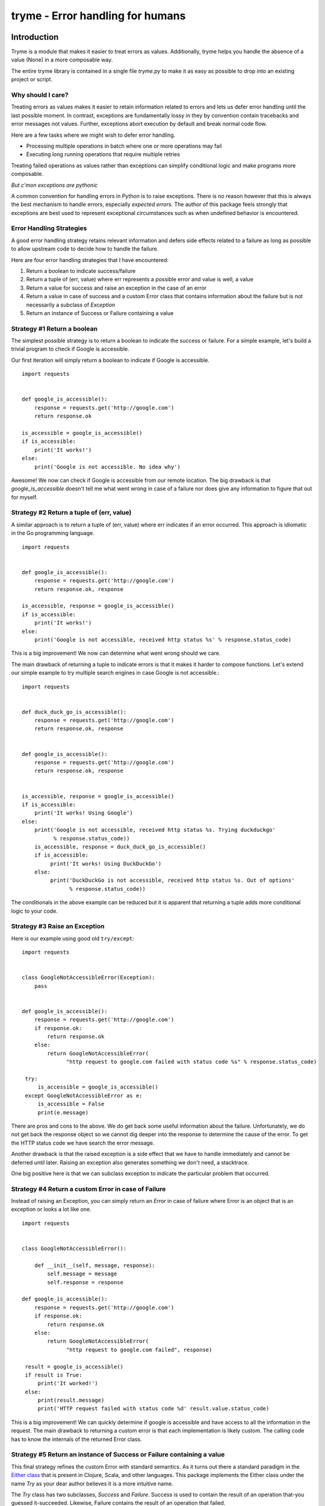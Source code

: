 ======================================================================
tryme - Error handling for humans
======================================================================


Introduction
============

Tryme is a module that makes it easier to treat errors as values. Additionally,
tryme helps you handle the absence of a value (None) in a more composable way.

The entire tryme library is contained in a single file `tryme.py` to
make it as easy as possible to drop into an existing project or script.

Why should I care?
--------------------
  
Treating errors as values makes it easier to retain information related to errors and
lets us defer error handling until the last possible moment. In contrast, exceptions are
fundamentally lossy in they by convention contain tracebacks and error messages not values.
Further, exceptions abort execution by default and break normal code flow.

Here are a few tasks where we might wish to defer error handling.

* Processing multiple operations in batch where one or more operations may fail
* Executing long running operations that require multiple retries

Treating failed operations as values rather than exceptions can simplify conditional logic and
make programs more composable.
  
*But c'mon exceptions are pythonic*

A common convention for handling errors in Python is to raise exceptions. There
is no reason however that this is always the best mechanism to handle errors,
especially *expected errors*. The author of this package feels strongly
that exceptions are best used to represent exceptional circumstances
such as when undefined behavior is encountered.


Error Handling Strategies
------------------------------

A good error handling strategy retains relevant information and defers side
effects related to a failure as long as possible to allow upstream code to
decide how to handle the failure.

Here are four error handling strategies that I have encountered:

1. Return a boolean to indicate success/failure
2. Return a tuple of (err, value) where err represents a possible error and value
   is well, a value
3. Return a value for success and raise an exception in the case of an error
4. Return a value in case of success and a custom Error class that contains information
   about the failure but is not necessarily a subclass of `Exception`
5. Return an instance of Success or Failure containing a value


Strategy #1 Return a boolean
-------------------------------

The simplest possible strategy is to return a boolean to indicate the success or
failure. For a simple example, let's build a trivial program to check if Google is accessible.

Our first iteration will simply return a boolean to indicate if Google is accessible.
::

  import requests


  def google_is_accessible():
      response = requests.get('http://google.com')
      return response.ok

  is_accessible = google_is_accessible()
  if is_accessible:
      print('It works!')
  else:
      print('Google is not accessible. No idea why')

Awesome! We now can check if Google is accessible from our remote location. The big drawback
is that `google_is_accessible` doesn't tell me what went wrong in case of a failure nor
does give any information to figure that out for myself.


Strategy #2 Return a tuple of (err, value)
---------------------------------------------

A similar approach is to return a tuple of (err, value) where err indicates if an error
occurred. This approach is idiomatic in the Go programming language.
::

  import requests


  def google_is_accessible():
      response = requests.get('http://google.com')
      return response.ok, response

  is_accessible, response = google_is_accessible()
  if is_accessible:
      print('It works!')
  else:
      print('Google is not accessible, received http status %s' % response.status_code)


This is a big improvement! We now can determine what went wrong should we care.

The main drawback of returning a tuple to indicate errors is that it makes it harder to
compose functions. Let's extend our simple example to try multiple search engines in case
Google is not accessible.::

  import requests


  def duck_duck_go_is_accessible():
      response = requests.get('http://google.com')
      return response.ok, response

  
  def google_is_accessible():
      response = requests.get('http://google.com')
      return response.ok, response

      
  is_accessible, response = google_is_accessible()
  if is_accessible:
      print('It works! Using Google')
  else:
      print('Google is not accessible, received http status %s. Trying duckduckgo'
            % response.status_code))
      is_accessible, response = duck_duck_go_is_accessible()
      if is_accessible:
           print('It works! Using DuckDuckGo')
      else:
           print('DuckDuckGo is not accessible, received http status %s. Out of options'
                 % response.status_code))

The conditionals in the above example can be reduced but it is apparent that returning a tuple
adds more conditional logic to your code.

Strategy #3 Raise an Exception
---------------------------------

Here is our example using good old ``try/except``::

  import requests


  class GoogleNotAccessibleError(Exception):
      pass
  
  
  def google_is_accessible():
      response = requests.get('http://google.com')
      if response.ok:
          return response.ok
      else:
          return GoogleNotAccessibleError(
                "http request to google.com failed with status code %s" % response.status_code)

   try:
       is_accessible = google_is_accessible()
   except GoogleNotAccessibleError as e:
       is_accessible = False
       print(e.message)

There are pros and cons to the above. We do get back some useful information about the failure.
Unfortunately, we do not get back the response object so we cannot dig deeper into the response
to determine the cause of the error. To get the HTTP status code we have search the error message.

Another drawback is that the raised exception is a side effect that we have to
handle immediately and cannot be deferred until later. Raising an exception also
generates something we don't need, a stacktrace.

One big positive here is that we can subclass exception to indicate the particular problem that
occurred.

Strategy #4 Return a custom Error in case of Failure
------------------------------------------------------

Instead of raising an Exception, you can simply return an `Error` in case of
failure where Error is an object that is an exception or looks a lot like one.
::

  import requests


  class GoogleNotAccessibleError():

      def __init__(self, message, response):
          self.message = message
          self.response = response
  
  def google_is_accessible():
      response = requests.get('http://google.com')
      if response.ok:
          return response.ok
      else:
          return GoogleNotAccessibleError(
                "http request to google.com failed", response)

   result = google_is_accessible()
   if result is True:
       print('It worked!')
   else:
       print(result.message)
       print('HTTP request failed with status code %d' result.value.status_code)

This is a big improvement! We can quickly determine if google is accessible and have
access to all the information in the request. The main drawback to returning a custom
error is that each implementation is likely custom. The calling code has
to know the internals of the returned Error class.


Strategy #5 Return an instance of Success or Failure containing a value
-------------------------------------------------------------------------

This final strategy refines the custom Error with standard semantics. As it turns out there
a standard paradigm in the `Either class <https://www.ibm.com/developerworks/library/j-ft13/index.html>`_ that is present in Clojure, Scala, and other languages. This package
implements the Either class under the name `Try` as your dear author believes it
is a more intuitive name.

The `Try` class has two subclasses, `Success` and `Failure`. Success is used to
contain the result of an operation that-you guessed it-succeeded. Likewise, Failure
contains the result of an operation that failed.

Here is the same task using the ``Success`` and ``Failure``::

  import requests
  from tryme import Success, Failure


  def google_is_accessible():
      response = requests.get('http://google.com')
      if response.ok:
          return Success(response)
      else:
          return Failure(response)

   result = google_is_accessible()
   if result.succeeded():
       print('it worked!')
   else:
       response = result.get_failure()
       print('HTTP request failed with status %d' % response.status_code)

We noted earlier that an advantage of returning exceptions is that we can subclass
Exception to more specifically indicate the failure. We can do the same with
Success in Failure. One obvious omission from our google_is_accessible is
that it does not account for a network failure.::


  import requests
  from tryme import Success, Failure


  class ConnectionFailure(Failure):
      pass
      
  
  def google_is_accessible():
      try:
          response = requests.get('http://google.com')
      except requests.exceptions.ConnectionError as e:
          return ConnectionFailure(e.message)
      if response.ok:
          return Success(response)
      else:
          return Failure(response)

   result = google_is_accessible()
   if result.succeeded():
       print('it worked!')
   elif isinstance(result, ConnectionFailure):
       print(result.get_message())
   else:
       response = result.get_failure()
       print('HTTP request failed with status %d' % response.status_code)


Note that while we return a custom Failure in this case there are many cases where it
is quite reasonable to raise an exception. As mentioned earlier, exceptions work well
for **unexpected** behavior and not expected behavior.

Success and Failure have some useful helpers for reporting to the terminal.

The constructors for both Success and Failure take the optional argument `message`
to capture a message intended for the end user. the `to_console` method prints the
message to the terminal if it is not None otherwise prints a a string representation
of the contained value.

* `Success.to_console` prints the message if set otherwise prints a string representation of
  the contained value to stdout
* `Failure.to_console` prints the message if set otherwise prints a string representation of
  the contained value to stderr
* `Try.raise_for_error` raise an exception if the instance is a Failure
* `Try.fail_for_error` if a Failure, print the message and exit with a non-zero return code

  
Retrying with Style
---------------------------------------------------

Let's say we want to create a single server using a new Cloud computing provider
named HighlyVariable Inc. HighlyVariable can provision our new server in a few
seconds, several minutes, or occasionally not at all. Your dear author has used
cloud services where the "not at all" is not so uncommon an outcome!

Let's create a `server_ready` function that returns a `Success` when the server
is ready, a `Failure` when the operation times out. A "terminal" state such as
"Ready" or "Failed" will terminate retries immediately whereas a Failed will
continue execution of the `server_ready` function until 300 seconds after the
function was first called.

If our new server is not ready after 300 seconds, `server_ready` will return an
instance of `Failure`.

::

   from tryme import retry, Success, Failure

   
   def create_server(name):
       return {'Name': name}

   status_iterator = iter(['Preparing', 'Preparing', 'Preparing', 'Ready'])

   
   def check_instance_status(name):
       return next(status_iterator)

     
   @retry
   def wait_for_server_ready_or_failed(name):
       status = check_instance_status(name)
       if status in ['Ready', 'Failed']:
           return Success(status)
       else:
           return Failure(status)

           
   def server_ready(name):
       # the decorated function will return two values,
       # the result of wrapped function is updated with start and end times of the
       # retry loop and the total count of attempts
       # note that the wrapped value is not modified
       result = wait_for_server_ready_or_failed(name)

       # a failure here only indicates a timeout
       if result.failed():
           return Failure("Server %s not ready after %d seconds and %d attempts"
                          % (name, result.elapsed, result.count))

       # unwrap the value to see what really happened
       status = result.get()
       if status == 'Ready':
           return Success("server %s is ready after %d seconds and %d attempts!"
                          % (name, result.elapsed, result.count))
       else:
           return Failure("server %s failed after %d seconds!"
                          % (name, result.elapsed))

   result = server_ready('jenkins')
   assert result.succeeded()
   print("Server jenkins is ready after %d seconds and %d attempts!"
         % (result.elapsed, result.count))
   
There something a little weird about the above example. Why did we return
Success when the status was "Failed"? This is because the return value of
Failure in the wrapped function is a signal to the `@retry` decorator to
continue retrying until the timeout is reached. As noted earlier, you
can subclass Success and Failure with names that make more sense for your context.
Tryme in fact comes with two subclasses py:class:`Stop` and py:class:`Again`. Let's
refactor the previous example to use them.::

   from tryme import retry, Success, Failure, Stop, Again

   def create_server(name):
       return {'Name': name}

   status_iterator = iter(['Preparing', 'Preparing', 'Preparing', 'Ready'])

   def check_instance_status(name):
       return next(status_iterator)

   @retry
   def wait_for_server_ready_or_failed(name):
       status = check_instance_status(name)
       if status in ['Ready', 'Failed']:
           return Stop(status)
       else:
           return Again(status)

   def server_ready(name):
       # the decorated function will return two values,
       # the result of wrapped function is updated with start and end times of the
       # retry loop and the total count of attempts
       # note that the wrapped value is not modified
       result = wait_for_server_ready_or_failed(name)

       # a failure here only indicates a timeout
       if result.failed():
           return Failure("Server %s not ready after %d seconds and %d attempts"
                          % (name, result.elapsed, result.count))

       # unwrap the value to see what really happened
       status = result.get()
       if status == 'Ready':
           return Success("server %s is ready after %d seconds and %d attempts!"
                          % (name, result.elapsed, result.count))
       else:
           return Failure("server %s failed after %d seconds!"
                          % (name, result.elapsed))

   result = server_ready('jenkins')
   assert result.succeeded()
   print("Server jenkins is ready after %d seconds and %d attempts!"
         % (result.elapsed, result.count))
       
Utility methods
--------------------
       
The utility method ``try_out`` executes a callable and wraps a raised exception
in a Failure class. If an exception was not raised, a Success is returned

::

  >>> from tryme import try_out
  >>> result = try_out(lambda: 1 / 0)
  >>> print(result)  # doctest: +SKIP
  Failure(ZeroDivisionError('integer division or modulo by zero',))
  >>> exc = result.get_failure()
  >>> exc # doctest: +SKIP
  ZeroDivisionError('integer division or modulo by zero',)
  >>> # the following would fail as it does not catch the correct exception, ZeroDivisionError
  >>> # result = try_out(lambda: 1 / 0, exception=ValueError)
  >>> result = try_out(lambda: 1 / 1)
  >>> print(result) # doctest: +SKIP
  Success(1)
  >>> result.get() # doctest: +SKIP
  1




Requirements
============

- CPython >= 2.7


Background
============

This package is inspired by Philip Xu's excellent `monad package <https://github.com/pyx/monad>`_.
It also takes some inspiration from the excellent `vavr <https://vavr.io>`_ library for java and the Scala language.
See this excellent `tutorial <http://danielwestheide.com/blog/2012/12/26/the-neophytes-guide-to-scala-part-6-error-handling-with-try.html>`_
on the Try utility in Scala.

Pssssh! This package uses *gasp* monads as the core abstraction. *Don't tell
anyone!* They will sick the procedural programming police on your dear author. While this
package does have a Monad class, it does not provide general purpose
implementations of monad, applicative, and functor. Further it does not
attempt to overload common Python operators to support function composition. This is
because your dear author is of the opinion that Python's syntax is too limited
to support monadic composition.


Installation
============

Install from PyPI::

  pip install tryme

Install from source, download source package, decompress, then ``cd`` into source directory, run::

  make install


License
=======

BSD New, see LICENSE for details.


Links
=====

Documentation:
  http://tryme.readthedocs.org/

Issue Tracker:
  https://github.com/bryanwb/tryme/issues/

Source Package @ PyPI:
  https://pypi.python.org/bryanwb/tryme

Git Repository @ Github:
  https://github.com/bryanwb/tryme/

